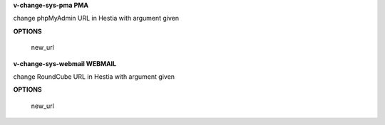 
**v-change-sys-pma PMA**

change phpMyAdmin URL in Hestia with argument given

**OPTIONS**

    new_url
    
**v-change-sys-webmail WEBMAIL**

change RoundCube URL in Hestia with argument given

**OPTIONS**

    new_url    
